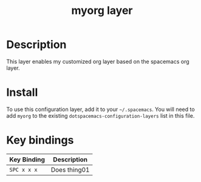 #+TITLE: myorg layer

[[file:img/myorg.png]]

* Table of Contents                                        :TOC_4_gh:noexport:
- [[#description][Description]]
- [[#install][Install]]
- [[#key-bindings][Key bindings]]

* Description
This layer enables my customized org layer based on the spacemacs org layer.

* Install
To use this configuration layer, add it to your =~/.spacemacs=. You will need to
add =myorg= to the existing =dotspacemacs-configuration-layers= list in this
file.

* Key bindings

| Key Binding | Description    |
|-------------+----------------|
| ~SPC x x x~ | Does thing01   |
